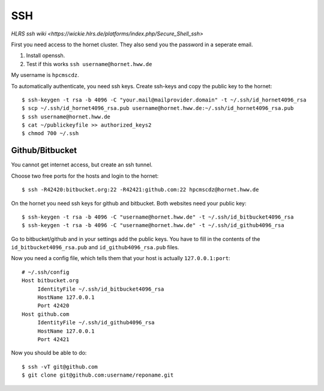 ===
SSH
===

`HLRS ssh wiki <https://wickie.hlrs.de/platforms/index.php/Secure_Shell_ssh>`

First you need access to the hornet cluster. They also send you the password in a seperate email.

1. Install openssh.
2. Test if this works ``ssh username@hornet.hww.de``

My username is ``hpcmscdz``.

To automatically authenticate, you need ssh keys.
Create ssh-keys and copy the public key to the hornet::

  $ ssh-keygen -t rsa -b 4096 -C "your.mail@mailprovider.domain" -t ~/.ssh/id_hornet4096_rsa
  $ scp ~/.ssh/id_hornet4096_rsa.pub username@hornet.hww.de:~/.ssh/id_hornet4096_rsa.pub
  $ ssh username@hornet.hww.de
  $ cat ~/publickeyfile >> authorized_keys2
  $ chmod 700 ~/.ssh

----------------
Github/Bitbucket
----------------

You cannot get internet access, but create an ssh tunnel.

Choose two free ports for the hosts and login to the hornet::

  $ ssh -R42420:bitbucket.org:22 -R42421:github.com:22 hpcmscdz@hornet.hww.de

On the hornet you need ssh keys for github and bitbucket. Both websites need your public key::

  $ ssh-keygen -t rsa -b 4096 -C "username@hornet.hww.de" -t ~/.ssh/id_bitbucket4096_rsa
  $ ssh-keygen -t rsa -b 4096 -C "username@hornet.hww.de" -t ~/.ssh/id_github4096_rsa

Go to bitbucket/github and in your settings add the public keys. You have to fill in the contents of the ``id_bitbucket4096_rsa.pub`` and ``id_github4096_rsa.pub`` files.


Now you need a config file, which tells them that your host is actually ``127.0.0.1:port``::

  # ~/.ssh/config
  Host bitbucket.org
       IdentityFile ~/.ssh/id_bitbucket4096_rsa
       HostName 127.0.0.1
       Port 42420
  Host github.com
       IdentityFile ~/.ssh/id_github4096_rsa
       HostName 127.0.0.1
       Port 42421

Now you should be able to do::

  $ ssh -vT git@github.com
  $ git clone git@github.com:username/reponame.git

